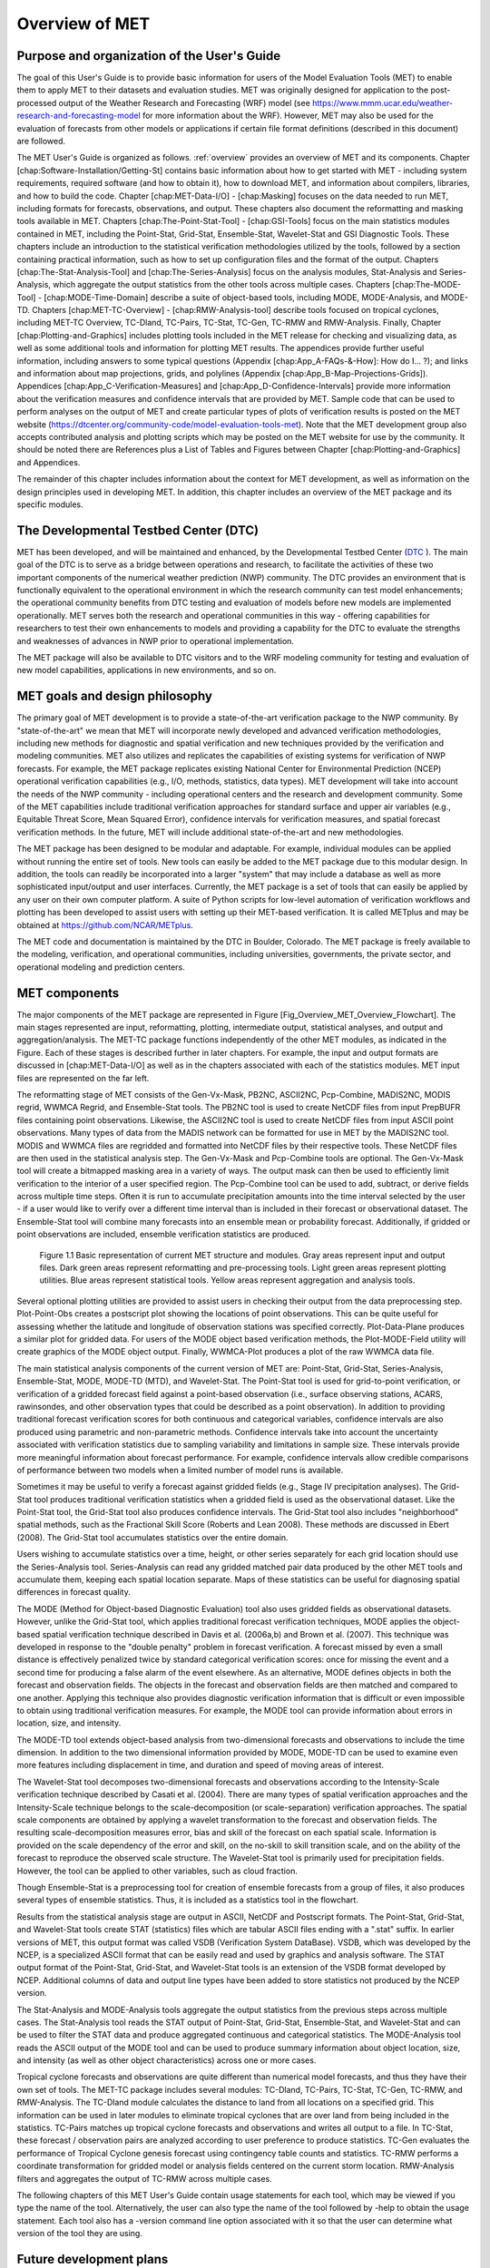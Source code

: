 .. _overview:

Overview of MET
===============

Purpose and organization of the User's Guide
____________________________________________

The goal of this User's Guide is to provide basic information for users of the Model Evaluation Tools (MET) to enable them to apply MET to their datasets and evaluation studies. MET was originally designed for application to the post-processed output of the Weather Research and Forecasting (WRF) model (see `https://www.mmm.ucar.edu/weather-research-and-forecasting-model
<https://www.mmm.ucar.edu/weather-research-and-forecasting-model>`_ for more information about the WRF). However, MET may also be used for the evaluation of forecasts from other models or applications if certain file format definitions (described in this document) are followed.

The MET User's Guide is organized as follows. :ref:`overview` provides an overview of MET and its components. Chapter [chap:Software-Installation/Getting-St] contains basic information about how to get started with MET - including system requirements, required software (and how to obtain it), how to download MET, and information about compilers, libraries, and how to build the code. Chapter [chap:MET-Data-I/O] - [chap:Masking] focuses on the data needed to run MET, including formats for forecasts, observations, and output. These chapters also document the reformatting and masking tools available in MET. Chapters [chap:The-Point-Stat-Tool] - [chap:GSI-Tools] focus on the main statistics modules contained in MET, including the Point-Stat, Grid-Stat, Ensemble-Stat, Wavelet-Stat and GSI Diagnostic Tools. These chapters include an introduction to the statistical verification methodologies utilized by the tools, followed by a section containing practical information, such as how to set up configuration files and the format of the output. Chapters [chap:The-Stat-Analysis-Tool] and [chap:The-Series-Analysis] focus on the analysis modules, Stat-Analysis and Series-Analysis, which aggregate the output statistics from the other tools across multiple cases. Chapters [chap:The-MODE-Tool] - [chap:MODE-Time-Domain] describe a suite of object-based tools, including MODE, MODE-Analysis, and MODE-TD. Chapters [chap:MET-TC-Overview] - [chap:RMW-Analysis-tool] describe tools focused on tropical cyclones, including MET-TC Overview, TC-Dland, TC-Pairs, TC-Stat, TC-Gen, TC-RMW and RMW-Analysis. Finally, Chapter [chap:Plotting-and-Graphics] includes plotting tools included in the MET release for checking and visualizing data, as well as some additional tools and information for plotting MET results. The appendices provide further useful information, including answers to some typical questions  (Appendix [chap:App_A-FAQs-&-How]: How do I... ?); and links and information about map projections, grids, and polylines (Appendix [chap:App_B-Map-Projections-Grids]). Appendices [chap:App_C-Verification-Measures] and [chap:App_D-Confidence-Intervals] provide more information about the verification measures and confidence intervals that are provided by MET. Sample code that can be used to perform analyses on the output of MET and create particular types of plots of verification results is posted on the MET website (`https://dtcenter.org/community-code/model-evaluation-tools-met <https://dtcenter.org/community-code/model-evaluation-tools-met>`_). Note that the MET development group also accepts contributed analysis and plotting scripts which may be posted on the MET website for use by the community. It should be noted there are References plus a List of Tables and Figures between Chapter [chap:Plotting-and-Graphics] and Appendices.

The remainder of this chapter includes information about the context for MET development, as well as information on the design principles used in developing MET. In addition, this chapter includes an overview of the MET package and its specific modules.

The Developmental Testbed Center (DTC)
______________________________________

MET has been developed, and will be maintained and enhanced, by the Developmental Testbed Center (`DTC <http://www.dtcenter.org/>`_ ). The main goal of the DTC is to serve as a bridge between operations and research, to facilitate the activities of these two important components of the numerical weather prediction (NWP) community. The DTC provides an environment that is functionally equivalent to the operational environment in which the research community can test model enhancements; the operational community benefits from DTC testing and evaluation of models before new models are implemented operationally. MET serves both the research and operational communities in this way - offering capabilities for researchers to test their own enhancements to models and providing a capability for the DTC to evaluate the strengths and weaknesses of advances in NWP prior to operational implementation.

The MET package will also be available to DTC visitors and to the WRF modeling community for testing and evaluation of new model capabilities, applications in new environments, and so on.

MET goals and design philosophy
_______________________________

The primary goal of MET development is to provide a state-of-the-art verification package to the NWP community. By "state-of-the-art" we mean that MET will incorporate newly developed and advanced verification methodologies, including new methods for diagnostic and spatial verification and new techniques provided by the verification and modeling communities. MET also utilizes and replicates the capabilities of existing systems for verification of NWP forecasts. For example, the MET package replicates existing National Center for Environmental Prediction (NCEP) operational verification capabilities (e.g., I/O, methods, statistics, data types). MET development will take into account the needs of the NWP community - including operational centers and the research and development community. Some of the MET capabilities include traditional verification approaches for standard surface and upper air variables (e.g., Equitable Threat Score, Mean Squared Error), confidence intervals for verification measures, and spatial forecast verification methods. In the future, MET will include additional state-of-the-art and new methodologies.

The MET package has been designed to be modular and adaptable. For example, individual modules can be applied without running the entire set of tools. New tools can easily be added to the MET package due to this modular design. In addition, the tools can readily be incorporated into a larger "system" that may include a database as well as more sophisticated input/output and user interfaces. Currently, the MET package is a set of tools that can easily be applied by any user on their own computer platform. A suite of Python scripts for low-level automation of verification workflows and plotting has been developed to assist users with setting up their MET-based verification. It is called METplus and may be obtained at `https://github.com/NCAR/METplus <https://github.com/NCAR/METplus>`_.

The MET code and documentation is maintained by the DTC in Boulder, Colorado. The MET package is freely available to the modeling, verification, and operational communities, including universities, governments, the private sector, and operational modeling and prediction centers.

MET components
______________

The major components of the MET package are represented in Figure [Fig_Overview_MET_Overview_Flowchart]. The main stages represented are input, reformatting, plotting, intermediate output, statistical analyses, and output and aggregation/analysis. The MET-TC package functions independently of the other MET modules, as indicated in the Figure. Each of these stages is described further in later chapters. For example, the input and output formats are discussed in [chap:MET-Data-I/O] as well as in the chapters associated with each of the statistics modules. MET input files are represented on the far left. 

The reformatting stage of MET consists of the Gen-Vx-Mask, PB2NC, ASCII2NC, Pcp-Combine, MADIS2NC, MODIS regrid, WWMCA Regrid, and Ensemble-Stat tools. The PB2NC tool is used to create NetCDF files from input PrepBUFR files containing point observations. Likewise, the ASCII2NC tool is used to create NetCDF files from input ASCII point observations. Many types of data from the MADIS network can be formatted for use in MET by the MADIS2NC tool. MODIS and WWMCA files are regridded and formatted into NetCDF files by their respective tools. These NetCDF files are then used in the statistical analysis step. The Gen-Vx-Mask and Pcp-Combine tools are optional. The Gen-Vx-Mask tool will create a bitmapped masking area in a variety of ways. The output mask can then be used to efficiently limit verification to the interior of a user specified region. The Pcp-Combine tool can be used to add, subtract, or derive fields across multiple time steps. Often it is run to accumulate precipitation amounts into the time interval selected by the user - if a user would like to verify over a different time interval than is included in their forecast or observational dataset. The Ensemble-Stat tool will combine many forecasts into an ensemble mean or probability forecast. Additionally, if gridded or point observations are included, ensemble verification statistics are produced.

.. _label:
.. figure:: figure/overview_fig1.png

	    Figure 1.1 Basic representation of current MET structure and modules. Gray areas represent input and output files. Dark green areas represent reformatting and pre-processing tools. Light green areas represent plotting utilities. Blue areas represent statistical tools. Yellow areas represent aggregation and analysis tools.

Several optional plotting utilities are provided to assist users in checking their output from the data preprocessing step. Plot-Point-Obs creates a postscript plot showing the locations of point observations. This can be quite useful for assessing whether the latitude and longitude of observation stations was specified correctly. Plot-Data-Plane produces a similar plot for gridded data. For users of the MODE object based verification methods, the Plot-MODE-Field utility will create graphics of the MODE object output. Finally, WWMCA-Plot produces a plot of the raw WWMCA data file. 

The main statistical analysis components of the current version of MET are: Point-Stat, Grid-Stat, Series-Analysis, Ensemble-Stat, MODE, MODE-TD (MTD), and Wavelet-Stat. The Point-Stat tool is used for grid-to-point verification, or verification of a gridded forecast field against a point-based observation (i.e., surface observing stations, ACARS, rawinsondes, and other observation types that could be described as a point observation). In addition to providing traditional forecast verification scores for both continuous and categorical variables, confidence intervals are also produced using parametric and non-parametric methods. Confidence intervals take into account the uncertainty associated with verification statistics due to sampling variability and limitations in sample size. These intervals provide more meaningful information about forecast performance. For example, confidence intervals allow credible comparisons of performance between two models when a limited number of model runs is available.

Sometimes it may be useful to verify a forecast against gridded fields (e.g., Stage IV precipitation analyses). The Grid-Stat tool produces traditional verification statistics when a gridded field is used as the observational dataset. Like the Point-Stat tool, the Grid-Stat tool also produces confidence intervals. The Grid-Stat tool also includes "neighborhood" spatial methods, such as the Fractional Skill Score (Roberts and Lean 2008). These methods are discussed in Ebert (2008). The Grid-Stat tool accumulates statistics over the entire domain. 

Users wishing to accumulate statistics over a time, height, or other series separately for each grid location should use the Series-Analysis tool. Series-Analysis can read any gridded matched pair data produced by the other MET tools and accumulate them, keeping each spatial location separate. Maps of these statistics can be useful for diagnosing spatial differences in forecast quality. 

The MODE (Method for Object-based Diagnostic Evaluation) tool also uses gridded fields as observational datasets. However, unlike the Grid-Stat tool, which applies traditional forecast verification techniques, MODE applies the object-based spatial verification technique described in Davis et al. (2006a,b) and Brown et al. (2007). This technique was developed in response to the "double penalty" problem in forecast verification. A forecast missed by even a small distance is effectively penalized twice by standard categorical verification scores: once for missing the event and a second time for producing a false alarm of the event elsewhere. As an alternative, MODE defines objects in both the forecast and observation fields. The objects in the forecast and observation fields are then matched and compared to one another. Applying this technique also provides diagnostic verification information that is difficult or even impossible to obtain using traditional verification measures. For example, the MODE tool can provide information about errors in location, size, and intensity.

The MODE-TD tool extends object-based analysis from two-dimensional forecasts and observations to include the time dimension. In addition to the two dimensional information provided by MODE, MODE-TD can be used to examine even more features including displacement in time, and duration and speed of moving areas of interest.

The Wavelet-Stat tool decomposes two-dimensional forecasts and observations according to the Intensity-Scale verification technique described by Casati et al. (2004). There are many types of spatial verification approaches and the Intensity-Scale technique belongs to the scale-decomposition (or scale-separation) verification approaches. The spatial scale components are obtained by applying a wavelet transformation to the forecast and observation fields. The resulting scale-decomposition measures error, bias and skill of the forecast on each spatial scale. Information is provided on the scale dependency of the error and skill, on the no-skill to skill transition scale, and on the ability of the forecast to reproduce the observed scale structure. The Wavelet-Stat tool is primarily used for precipitation fields. However, the tool can be applied to other variables, such as cloud fraction. 

Though Ensemble-Stat is a preprocessing tool for creation of ensemble forecasts from a group of files, it also produces several types of ensemble statistics. Thus, it is included as a statistics tool in the flowchart. 

Results from the statistical analysis stage are output in ASCII, NetCDF and Postscript formats. The Point-Stat, Grid-Stat, and Wavelet-Stat tools create STAT (statistics) files which are tabular ASCII files ending with a ".stat" suffix. In earlier versions of MET, this output format was called VSDB (Verification System DataBase). VSDB, which was developed by the NCEP, is a specialized ASCII format that can be easily read and used by graphics and analysis software. The STAT output format of the Point-Stat, Grid-Stat, and Wavelet-Stat tools is an extension of the VSDB format developed by NCEP. Additional columns of data and output line types have been added to store statistics not produced by the NCEP version.

The Stat-Analysis and MODE-Analysis tools aggregate the output statistics from the previous steps across multiple cases. The Stat-Analysis tool reads the STAT output of Point-Stat, Grid-Stat, Ensemble-Stat, and Wavelet-Stat and can be used to filter the STAT data and produce aggregated continuous and categorical statistics. The MODE-Analysis tool reads the ASCII output of the MODE tool and can be used to produce summary information about object location, size, and intensity (as well as other object characteristics) across one or more cases.

Tropical cyclone forecasts and observations are quite different than numerical model forecasts, and thus they have their own set of tools. The MET-TC package includes several modules: TC-Dland, TC-Pairs, TC-Stat, TC-Gen, TC-RMW, and RMW-Analysis. The TC-Dland module calculates the distance to land from all locations on a specified grid. This information can be used in later modules to eliminate tropical cyclones that are over land from being included in the statistics. TC-Pairs matches up tropical cyclone forecasts and observations and writes all output to a file. In TC-Stat, these forecast / observation pairs are analyzed according to user preference to produce statistics. TC-Gen evaluates the performance of Tropical Cyclone genesis forecast using contingency table counts and statistics. TC-RMW performs a coordinate transformation for gridded model or analysis fields centered on the current storm location. RMW-Analysis filters and aggregates the output of TC-RMW across multiple cases.

The following chapters of this MET User's Guide contain usage statements for each tool, which may be viewed if you type the name of the tool. Alternatively, the user can also type the name of the tool followed by -help to obtain the usage statement. Each tool also has a -version command line option associated with it so that the user can determine what version of the tool they are using.

Future development plans
________________________

MET is an evolving verification software package. New capabilities are planned in controlled, successive version releases. Bug fixes and user-identified problems will be addressed as they are found and posted to the known issues section of the MET Users web page (`https://dtcenter.org/community-code/model-evaluation-tools-met/user-support <https://dtcenter.org/community-code/model-evaluation-tools-met/user-support>`_). Plans are also in place to incorporate many new capabilities and options in future releases of MET. Please refer to the issues listed in the MET GitHub repository (`https://github.com/NCAR/MET/issues <https://github.com/NCAR/MET/issues>`_) to see our development priorities for upcoming releases.

Code support
____________

MET support is provided through a MET-help e-mail address: met_help@ucar.edu. We will endeavor to respond to requests for help in a timely fashion. In addition, information about MET and tools that can be used with MET are provided on the MET Users web page (`https://dtcenter.org/community-code/model-evaluation-tools-metw <https://github.com/NCAR/MET/issues>`_).

We welcome comments and suggestions for improvements to MET, especially information regarding errors. Comments may be submitted using the MET Feedback form available on the MET website. In addition, comments on this document would be greatly appreciated. While we cannot promise to incorporate all suggested changes, we will certainly take all suggestions into consideration.

-help and -version command line options are available for all of the MET tools. Typing the name of the tool with no command line options also produces the usage statement.

The MET package is a "living" set of tools. Our goal is to continually enhance it and add to its capabilities. Because our time, resources, and talents are limited, we welcome contributed code for future versions of MET. These contributions may represent new verification methodologies, new analysis tools, or new plotting functions. For more information on contributing code to MET, please contact met_help@ucar.edu.

Fortify
_______

Requirements from various government agencies that use MET have resulted in our code being analyzed by Fortify, a proprietary static source code analyzer owned by HP Enterprise Security Products. Fortify analyzes source code to identify for security risks, memory leaks, uninitialized variables, and other such weaknesses and bad coding practices. Fortify categorizes any issues it finds as low priority, high priority, or critical, and reports these issues back to the developers for them to address. A development cycle is thus established, with Fortify analyzing code and reporting back to the developers, who then make changes in the source code to address these issues, and hand the new code off to Fortify again for re-analysis. The goal is to drive the counts of both high priority and critical issues down to zero.

The MET developers are pleased to report that Fortify reports zero critical issues in the MET code. Users of the MET tools who work in high security environments can rest assured about the possibility of security risks when using MET, since the quality of the code has now been vetted by unbiased third-party experts. The MET developers continue using Fortify routinely to ensure that the critical counts remain at zero and to further reduce the counts for lower priority issues.
